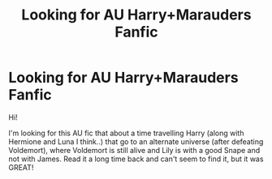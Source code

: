 #+TITLE: Looking for AU Harry+Marauders Fanfic

* Looking for AU Harry+Marauders Fanfic
:PROPERTIES:
:Author: Prongs_JP
:Score: 4
:DateUnix: 1597930492.0
:DateShort: 2020-Aug-20
:FlairText: Request
:END:
Hi!

I'm looking for this AU fic that about a time travelling Harry (along with Hermione and Luna I think..) that go to an alternate universe (after defeating Voldemort), where Voldemort is still alive and Lily is with a good Snape and not with James. Read it a long time back and can't seem to find it, but it was GREAT!

